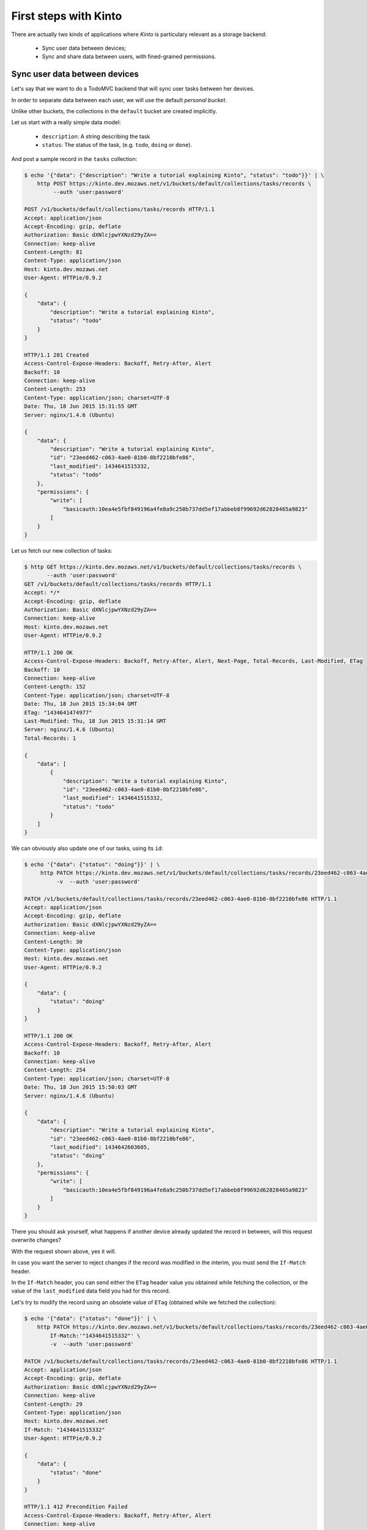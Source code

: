 .. _tutorial:

First steps with Kinto
######################

There are actually two kinds of applications where *Kinto* is
particulary relevant as a storage backend:

  - Sync user data between devices;
  - Sync and share data between users, with fined-grained permissions.


Sync user data between devices
==============================

Let's say that we want to do a TodoMVC backend that will sync user
tasks between her devices.


In order to separate data between each user, we will use the default
*personal bucket*.

Unlike other buckets, the collections in the ``default`` bucket are created
implicitly.

Let us start with a really simple data model:

  - ``description``: A string describing the task
  - ``status``: The status of the task, (e.g. ``todo``, ``doing`` or ``done``).

And post a sample record in the ``tasks`` collection:

.. code-block:: http

    $ echo '{"data": {"description": "Write a tutorial explaining Kinto", "status": "todo"}}' | \
        http POST https://kinto.dev.mozaws.net/v1/buckets/default/collections/tasks/records \
             --auth 'user:password'

    POST /v1/buckets/default/collections/tasks/records HTTP/1.1
    Accept: application/json
    Accept-Encoding: gzip, deflate
    Authorization: Basic dXNlcjpwYXNzd29yZA==
    Connection: keep-alive
    Content-Length: 81
    Content-Type: application/json
    Host: kinto.dev.mozaws.net
    User-Agent: HTTPie/0.9.2

    {
        "data": {
            "description": "Write a tutorial explaining Kinto",
            "status": "todo"
        }
    }

    HTTP/1.1 201 Created
    Access-Control-Expose-Headers: Backoff, Retry-After, Alert
    Backoff: 10
    Connection: keep-alive
    Content-Length: 253
    Content-Type: application/json; charset=UTF-8
    Date: Thu, 18 Jun 2015 15:31:55 GMT
    Server: nginx/1.4.6 (Ubuntu)

    {
        "data": {
            "description": "Write a tutorial explaining Kinto",
            "id": "23eed462-c063-4ae0-81b0-8bf2210bfe86",
            "last_modified": 1434641515332,
            "status": "todo"
        },
        "permissions": {
            "write": [
                "basicauth:10ea4e5fbf849196a4fe8a9c250b737dd5ef17abbeb8f99692d62828465a9823"
            ]
        }
    }


Let us fetch our new collection of tasks:

.. code-block:: http

    $ http GET https://kinto.dev.mozaws.net/v1/buckets/default/collections/tasks/records \
           --auth 'user:password'
    GET /v1/buckets/default/collections/tasks/records HTTP/1.1
    Accept: */*
    Accept-Encoding: gzip, deflate
    Authorization: Basic dXNlcjpwYXNzd29yZA==
    Connection: keep-alive
    Host: kinto.dev.mozaws.net
    User-Agent: HTTPie/0.9.2

    HTTP/1.1 200 OK
    Access-Control-Expose-Headers: Backoff, Retry-After, Alert, Next-Page, Total-Records, Last-Modified, ETag
    Backoff: 10
    Connection: keep-alive
    Content-Length: 152
    Content-Type: application/json; charset=UTF-8
    Date: Thu, 18 Jun 2015 15:34:04 GMT
    ETag: "1434641474977"
    Last-Modified: Thu, 18 Jun 2015 15:31:14 GMT
    Server: nginx/1.4.6 (Ubuntu)
    Total-Records: 1

    {
        "data": [
            {
                "description": "Write a tutorial explaining Kinto",
                "id": "23eed462-c063-4ae0-81b0-8bf2210bfe86",
                "last_modified": 1434641515332,
                "status": "todo"
            }
        ]
    }


We can obviously also update one of our tasks, using its ``id``:

.. code-block:: http

    $ echo '{"data": {"status": "doing"}}' | \
         http PATCH https://kinto.dev.mozaws.net/v1/buckets/default/collections/tasks/records/23eed462-c063-4ae0-81b0-8bf2210bfe86 \
              -v  --auth 'user:password'

    PATCH /v1/buckets/default/collections/tasks/records/23eed462-c063-4ae0-81b0-8bf2210bfe86 HTTP/1.1
    Accept: application/json
    Accept-Encoding: gzip, deflate
    Authorization: Basic dXNlcjpwYXNzd29yZA==
    Connection: keep-alive
    Content-Length: 30
    Content-Type: application/json
    Host: kinto.dev.mozaws.net
    User-Agent: HTTPie/0.9.2

    {
        "data": {
            "status": "doing"
        }
    }

    HTTP/1.1 200 OK
    Access-Control-Expose-Headers: Backoff, Retry-After, Alert
    Backoff: 10
    Connection: keep-alive
    Content-Length: 254
    Content-Type: application/json; charset=UTF-8
    Date: Thu, 18 Jun 2015 15:50:03 GMT
    Server: nginx/1.4.6 (Ubuntu)

    {
        "data": {
            "description": "Write a tutorial explaining Kinto",
            "id": "23eed462-c063-4ae0-81b0-8bf2210bfe86",
            "last_modified": 1434642603605,
            "status": "doing"
        },
        "permissions": {
            "write": [
                "basicauth:10ea4e5fbf849196a4fe8a9c250b737dd5ef17abbeb8f99692d62828465a9823"
            ]
        }
    }

There you should ask yourself, what happens if another device already
updated the record in between, will this request overwrite changes?

With the request shown above, yes it will.

In case you want the server to reject changes if the record was modified
in the interim, you must send the ``If-Match`` header.

In the ``If-Match`` header, you can send either the ``ETag`` header value you
obtained while fetching the collection, or the value of the ``last_modified``
data field you had for this record.

Let's try to modify the record using an obsolete value of ``ETag`` (obtained
while we fetched the collection):

.. code-block:: http

    $ echo '{"data": {"status": "done"}}' | \
        http PATCH https://kinto.dev.mozaws.net/v1/buckets/default/collections/tasks/records/23eed462-c063-4ae0-81b0-8bf2210bfe86 \
            If-Match:'"1434641515332"' \
            -v  --auth 'user:password'

    PATCH /v1/buckets/default/collections/tasks/records/23eed462-c063-4ae0-81b0-8bf2210bfe86 HTTP/1.1
    Accept: application/json
    Accept-Encoding: gzip, deflate
    Authorization: Basic dXNlcjpwYXNzd29yZA==
    Connection: keep-alive
    Content-Length: 29
    Content-Type: application/json
    Host: kinto.dev.mozaws.net
    If-Match: "1434641515332"
    User-Agent: HTTPie/0.9.2

    {
        "data": {
            "status": "done"
        }
    }

    HTTP/1.1 412 Precondition Failed
    Access-Control-Expose-Headers: Backoff, Retry-After, Alert
    Connection: keep-alive
    Content-Length: 98
    Content-Type: application/json; charset=UTF-8
    Date: Thu, 18 Jun 2015 16:08:31 GMT
    ETag: "1434642603605"
    Last-Modified: Thu, 18 Jun 2015 15:50:03 GMT
    Server: nginx/1.4.6 (Ubuntu)

    {
        "code": 412,
        "errno": 114,
        "error": "Precondition Failed",
        "message": "Resource was modified meanwhile"
    }

As expected here, the server rejects the modification with a ``412 Precondition Failed``
error response.

In order to update this record safely, we can fetch the last version of this single record,
and merge attributes locally:

.. code-block:: http

    $ http GET https://kinto.dev.mozaws.net/v1/buckets/default/collections/tasks/records/23eed462-c063-4ae0-81b0-8bf2210bfe86 \
           -v  --auth 'user:password'

    GET /v1/buckets/default/collections/tasks/records/23eed462-c063-4ae0-81b0-8bf2210bfe86 HTTP/1.1
    Accept: */*
    Accept-Encoding: gzip, deflate
    Authorization: Basic dXNlcjpwYXNzd29yZA==
    Connection: keep-alive
    Host: kinto.dev.mozaws.net
    User-Agent: HTTPie/0.9.2


    HTTP/1.1 200 OK
    Access-Control-Expose-Headers: Backoff, Retry-After, Alert, Last-Modified, ETag
    Backoff: 10
    Connection: keep-alive
    Content-Length: 254
    Content-Type: application/json; charset=UTF-8
    Date: Thu, 18 Jun 2015 16:13:21 GMT
    ETag: "1434641474977"
    Last-Modified: Thu, 18 Jun 2015 15:31:14 GMT
    Server: nginx/1.4.6 (Ubuntu)

    {
        "data": {
            "description": "Write a tutorial explaining Kinto",
            "id": "23eed462-c063-4ae0-81b0-8bf2210bfe86",
            "last_modified": 1434642603605,
            "status": "doing"
        },
        "permissions": {
            "write": [
                "basicauth:10ea4e5fbf849196a4fe8a9c250b737dd5ef17abbeb8f99692d62828465a9823"
            ]
        }
    }

The strategy to merge changes locally are up to client, and might depend
on the client specifications. *Three-way merge* is possible when changes do
not affect the same fields, or if both objects are equal. Prompting the user
to decide what version should be kept might also be an option.

Once merged, we can send back again our modifications using the last
record ``ETag`` value:

.. code-block:: http

    $ echo '{"data": {"status": "done"}}' | \
        http PATCH https://kinto.dev.mozaws.net/v1/buckets/default/collections/tasks/records/23eed462-c063-4ae0-81b0-8bf2210bfe86 \
            If-Match:'"1434642603605"' \
            -v  --auth 'user:password'

    PATCH /v1/buckets/default/collections/tasks/records/23eed462-c063-4ae0-81b0-8bf2210bfe86 HTTP/1.1
    Accept: application/json
    Accept-Encoding: gzip, deflate
    Authorization: Basic dXNlcjpwYXNzd29yZA==
    Connection: keep-alive
    Content-Length: 29
    Content-Type: application/json
    Host: kinto.dev.mozaws.net
    If-Match: "1434642603605"
    User-Agent: HTTPie/0.9.2

    {
        "data": {
            "status": "done"
        }
    }

    HTTP/1.1 200 OK
    Access-Control-Expose-Headers: Backoff, Retry-After, Alert
    Backoff: 10
    Connection: keep-alive
    Content-Length: 253
    Content-Type: application/json; charset=UTF-8
    Date: Thu, 18 Jun 2015 16:21:16 GMT
    Server: nginx/1.4.6 (Ubuntu)

    {
        "data": {
            "description": "Write a tutorial explaining Kinto",
            "id": "23eed462-c063-4ae0-81b0-8bf2210bfe86",
            "last_modified": 1434644476758,
            "status": "done"
        },
        "permissions": {
            "write": [
                "basicauth:10ea4e5fbf849196a4fe8a9c250b737dd5ef17abbeb8f99692d62828465a9823"
            ]
        }
    }


You can also delete the record and use the same mechanism to avoid conflicts:

.. code-block:: http

    $ http DELETE https://kinto.dev.mozaws.net/v1/buckets/default/collections/tasks/records/23eed462-c063-4ae0-81b0-8bf2210bfe86 \
           If-Match:'"1434644476758"' \
           -v  --auth 'user:password'

    DELETE /v1/buckets/default/collections/tasks/records/23eed462-c063-4ae0-81b0-8bf2210bfe86 HTTP/1.1
    Accept: */*
    Accept-Encoding: gzip, deflate
    Authorization: Basic dXNlcjpwYXNzd29yZA==
    Connection: keep-alive
    Content-Length: 0
    Host: kinto.dev.mozaws.net
    If-Match: "1434644476758"
    User-Agent: HTTPie/0.9.2

    HTTP/1.1 200 OK
    Access-Control-Expose-Headers: Backoff, Retry-After, Alert
    Backoff: 10
    Connection: keep-alive
    Content-Length: 99
    Content-Type: application/json; charset=UTF-8
    Date: Thu, 18 Jun 2015 16:27:03 GMT
    Server: nginx/1.4.6 (Ubuntu)

    {
        "data": {
            "deleted": true,
            "id": "23eed462-c063-4ae0-81b0-8bf2210bfe86",
            "last_modified": 1434644823180
        }
    }


Likewise, we can query the list of changes (updates and deletions) that occured
since we had fetched the collection.

Just add the ``_since`` querystring filter, using the value of any ``ETag`` (or ``last_modified`` data field):

.. code-block:: http

    $ http GET https://kinto.dev.mozaws.net/v1/buckets/default/collections/tasks/records?_since=1434642603605 \
           -v  --auth 'user:password'

    GET /v1/buckets/default/collections/tasks/records?_since=1434642603605 HTTP/1.1
    Accept: */*
    Accept-Encoding: gzip, deflate
    Authorization: Basic dXNlcjpwYXNzd29yZA==
    Connection: keep-alive
    Host: kinto.dev.mozaws.net
    User-Agent: HTTPie/0.9.2


    HTTP/1.1 200 OK
    Access-Control-Expose-Headers: Backoff, Retry-After, Alert, Next-Page, Total-Records, Last-Modified, ETag
    Backoff: 10
    Connection: keep-alive
    Content-Length: 101
    Content-Type: application/json; charset=UTF-8
    Date: Thu, 18 Jun 2015 16:29:54 GMT
    ETag: "1434641474977"
    Last-Modified: Thu, 18 Jun 2015 15:31:14 GMT
    Server: nginx/1.4.6 (Ubuntu)
    Total-Records: 0

    {
        "data": [
            {
                "deleted": true,
                "id": "23eed462-c063-4ae0-81b0-8bf2210bfe86",
                "last_modified": 1434644823180
            }
        ]
    }


The list will be empty if no change occured. Instead, you can also use the
``If-None-Match`` header with the last ``ETag`` value in order to obtain a
``304 Not Modified`` response if nothing changed.


Sync and share data between users
=================================

Instead of using the *personal bucket*, we will create a specific bucket ``todo``
for the application.

.. code-block:: http

    $ echo '{"data": {}}' | http PUT https://kinto.dev.mozaws.net/v1/buckets/todo \
        -v --auth 'user:password'

    PUT /v1/buckets/todo HTTP/1.1
    Accept: application/json
    Accept-Encoding: gzip, deflate
    Authorization: Basic dXNlcjpwYXNzd29yZA==
    Connection: keep-alive
    Content-Length: 13
    Content-Type: application/json
    Host: kinto.dev.mozaws.net
    User-Agent: HTTPie/0.9.2

    {
        "data": {}
    }

    HTTP/1.1 201 Created
    Access-Control-Expose-Headers: Backoff, Retry-After, Alert
    Backoff: 10
    Connection: keep-alive
    Content-Length: 155
    Content-Type: application/json; charset=UTF-8
    Date: Thu, 18 Jun 2015 16:33:17 GMT
    Server: nginx/1.4.6 (Ubuntu)

    {
        "data": {
            "id": "todo",
            "last_modified": 1434645197868
        },
        "permissions": {
            "write": [
                "basicauth:10ea4e5fbf849196a4fe8a9c250b737dd5ef17abbeb8f99692d62828465a9823"
            ]
        }
    }

By default, the creator is the only administrator (see ``write`` permission).

You will now have to define permissions to introduce collaboration.

In our case, we want people to be able create and share tasks, so
we will create a collection ``tasks`` with the ``record:create`` permission for
authenticated users (i.e. ``system.Authenticated``):

.. code-block:: http

    $ echo '{"data": {}, "permissions": {"record:create": ["system.Authenticated"]}}' | \
        http PUT https://kinto.dev.mozaws.net/v1/buckets/todo/collections/tasks \
            -v --auth 'user:password'

    PUT /v1/buckets/todo/collections/tasks HTTP/1.1
    Accept: application/json
    Accept-Encoding: gzip, deflate
    Authorization: Basic dXNlcjpwYXNzd29yZA==
    Connection: keep-alive
    Content-Length: 73
    Content-Type: application/json
    Host: kinto.dev.mozaws.net
    User-Agent: HTTPie/0.9.2

    {
        "data": {},
        "permissions": {
            "record:create": [
                "system.Authenticated"
            ]
        }
    }

    HTTP/1.1 201 Created
    Access-Control-Expose-Headers: Backoff, Retry-After, Alert
    Backoff: 10
    Connection: keep-alive
    Content-Length: 197
    Content-Type: application/json; charset=UTF-8
    Date: Thu, 18 Jun 2015 16:37:48 GMT
    Server: nginx/1.4.6 (Ubuntu)

    {
        "data": {
            "id": "tasks",
            "last_modified": 1434645468367
        },
        "permissions": {
            "record:create": [
                "system.Authenticated"
            ],
            "write": [
                "basicauth:10ea4e5fbf849196a4fe8a9c250b737dd5ef17abbeb8f99692d62828465a9823"
            ]
        }
    }

.. note::

   As you may noticed, you are automatically added to the ``write``
   permission of any objects you are creating.


Now Alice can create a task in this collection:

.. code-block:: http

    $ echo '{"data": {"description": "Alice task", "status": "todo"}}' | \
        http POST https://kinto.dev.mozaws.net/v1/buckets/todo/collections/tasks/records \
        -v --auth 'alice:alicepassword'

    POST /v1/buckets/todo/collections/tasks/records HTTP/1.1
    Accept: application/json
    Accept-Encoding: gzip, deflate
    Authorization: Basic YWxpY2U6YWxpY2VwYXNzd29yZA==
    Connection: keep-alive
    Content-Length: 59
    Content-Type: application/json
    Host: kinto.dev.mozaws.net
    User-Agent: HTTPie/0.9.2

    {
        "data": {
            "description": "Alice task",
            "status": "todo"
        }
    }

    HTTP/1.1 201 Created
    Access-Control-Expose-Headers: Backoff, Retry-After, Alert
    Backoff: 10
    Connection: keep-alive
    Content-Length: 231
    Content-Type: application/json; charset=UTF-8
    Date: Thu, 18 Jun 2015 16:41:50 GMT
    Server: nginx/1.4.6 (Ubuntu)

    {
        "data": {
            "description": "Alice task",
            "id": "2fa91620-f4fa-412e-aee0-957a7ad2dc0e",
            "last_modified": 1434645840590,
            "status": "todo"
        },
        "permissions": {
            "write": [
                "basicauth:9be2b51de8544fbed4539382d0885f8643c0185c90fb23201d7bbe86d70b4a44"
            ]
        }
    }

And Bob can also create a task:

.. code-block:: http

    $ echo '{"data": {"description": "Bob new task", "status": "todo"}}' | \
        http POST https://kinto.dev.mozaws.net/v1/buckets/todo/collections/tasks/records \
        -v --auth 'bob:bobpassword'

    POST /v1/buckets/todo/collections/tasks/records HTTP/1.1
    Accept: application/json
    Accept-Encoding: gzip, deflate
    Authorization: Basic Ym9iOmJvYnBhc3N3b3Jk
    Connection: keep-alive
    Content-Length: 60
    Content-Type: application/json
    Host: kinto.dev.mozaws.net
    User-Agent: HTTPie/0.9.2

    {
        "data": {
            "description": "Bob new task",
            "status": "todo"
        }
    }

    HTTP/1.1 201 Created
    Access-Control-Expose-Headers: Backoff, Retry-After, Alert
    Backoff: 10
    Connection: keep-alive
    Content-Length: 232
    Content-Type: application/json; charset=UTF-8
    Date: Thu, 18 Jun 2015 16:44:39 GMT
    Server: nginx/1.4.6 (Ubuntu)

    {
        "data": {
            "description": "Bob new task",
            "id": "10afe152-b5bb-4aff-b77e-10be44587057",
            "last_modified": 1434645879088,
            "status": "todo"
        },
        "permissions": {
            "write": [
                "basicauth:a103c2e714a04615783de8a03fef1c7fee221214387dd07993bb9aed1f2f2148"
            ]
        }
    }


If Alice wants to share a task with Bob, she can give him the ``read`` permission
on her records:

.. code-block:: http

    $ echo '{
        "permissions": {
            "read": ["basicauth:a103c2e714a04615783de8a03fef1c7fee221214387dd07993bb9aed1f2f2148"]
        }
    }' | \
    http PATCH https://kinto.dev.mozaws.net/v1/buckets/todo/collections/tasks/records/2fa91620-f4fa-412e-aee0-957a7ad2dc0e \
        -v --auth 'alice:alicepassword'

    PATCH /v1/buckets/todo/collections/tasks/records/2fa91620-f4fa-412e-aee0-957a7ad2dc0e HTTP/1.1
    Accept: application/json
    Accept-Encoding: gzip, deflate
    Authorization: Basic YWxpY2U6YWxpY2VwYXNzd29yZA==
    Connection: keep-alive
    Content-Length: 118
    Content-Type: application/json
    Host: kinto.dev.mozaws.net
    User-Agent: HTTPie/0.9.2

    {
        "permissions": {
            "read": [
                "basicauth:a103c2e714a04615783de8a03fef1c7fee221214387dd07993bb9aed1f2f2148"
            ]
        }
    }

    HTTP/1.1 200 OK
    Access-Control-Expose-Headers: Backoff, Retry-After, Alert
    Backoff: 10
    Connection: keep-alive
    Content-Length: 273
    Content-Type: application/json; charset=UTF-8
    Date: Thu, 18 Jun 2015 16:50:57 GMT
    Server: nginx/1.4.6 (Ubuntu)

    {
        "data": {
            "id": "2fa91620-f4fa-412e-aee0-957a7ad2dc0e",
            "last_modified": 1434646257547
        },
        "permissions": {
            "read": [
                "basicauth:a103c2e714a04615783de8a03fef1c7fee221214387dd07993bb9aed1f2f2148"
            ],
            "write": [
                "basicauth:9be2b51de8544fbed4539382d0885f8643c0185c90fb23201d7bbe86d70b4a44"
            ]
        }
    }


Here we share individual records, and nobody (except its creator) can obtain the
collection records. For example, a ``read`` permission could be added on
the collection to allow authenticated users to list the whole list.

.. notes::

    Currently, *Kinto* does not support the use-case where the whole collection is
    private and each user obtains a list containing only the records where she
    has read access.

    **This is on top of our priorities!**


Working with groups
===================

To go further, you may want to allow users to share data with a group
of users.

Let's add the permission for authenticated users to create groups in the ``todo``
bucket:

.. code-block:: http

    $ echo '{"permissions": {"group:create": ["system.Authenticated"]}}' | \
        http PATCH https://kinto.dev.mozaws.net/v1/buckets/todo \
            -v --auth 'user:password'

    PATCH /v1/buckets/todo HTTP/1.1
    Accept: application/json
    Accept-Encoding: gzip, deflate
    Authorization: Basic dXNlcjpwYXNzd29yZA==
    Connection: keep-alive
    Content-Length: 72
    Content-Type: application/json
    Host: kinto.dev.mozaws.net
    User-Agent: HTTPie/0.9.2

    {
        "permissions": {
            "group:create": [
                "system.Authenticated"
            ]
        }
    }

    HTTP/1.1 200 OK
    Access-Control-Expose-Headers: Backoff, Retry-After, Alert
    Backoff: 10
    Connection: keep-alive
    Content-Length: 195
    Content-Type: application/json; charset=UTF-8
    Date: Thu, 18 Jun 2015 16:59:29 GMT
    Server: nginx/1.4.6 (Ubuntu)

    {
        "data": {
            "id": "todo",
            "last_modified": 1434646769990
        },
        "permissions": {
            "group:create": [
                "system.Authenticated"
            ],
            "write": [
                "basicauth:10ea4e5fbf849196a4fe8a9c250b737dd5ef17abbeb8f99692d62828465a9823"
            ]
        }
    }

Now Alice can create a group of her friends Bob and Mary:

.. code-block:: http

    $ echo '{"data": {
        "members": ["basicauth:a103c2e714a04615783de8a03fef1c7fee221214387dd07993bb9aed1f2f2148",
                    "basicauth:8d1661a89bd2670f3c42616e3527fa30521743e4b9825fa4ea05adc45ef695b6"]
    }}' | http PUT https://kinto.dev.mozaws.net/v1/buckets/todo/groups/alice-friends \
        -v --auth 'alice:alicepassword'

    PUT /v1/buckets/todo/groups/alice-friends HTTP/1.1
    Accept: application/json
    Accept-Encoding: gzip, deflate
    Authorization: Basic YWxpY2U6YWxpY2VwYXNzd29yZA==
    Connection: keep-alive
    Content-Length: 180
    Content-Type: application/json
    Host: kinto.dev.mozaws.net
    User-Agent: HTTPie/0.9.2

    {
        "data": {
            "members": [
                "basicauth:a103c2e714a04615783de8a03fef1c7fee221214387dd07993bb9aed1f2f2148",
                "basicauth:8d1661a89bd2670f3c42616e3527fa30521743e4b9825fa4ea05adc45ef695b6"
            ]
        }
    }

    HTTP/1.1 201 Created
    Access-Control-Expose-Headers: Backoff, Retry-After, Alert
    Backoff: 10
    Connection: keep-alive
    Content-Length: 330
    Content-Type: application/json; charset=UTF-8
    Date: Thu, 18 Jun 2015 17:03:24 GMT
    Server: nginx/1.4.6 (Ubuntu)

    {
        "data": {
            "id": "alice-friends",
            "last_modified": 1434647004644,
            "members": [
                "basicauth:a103c2e714a04615783de8a03fef1c7fee221214387dd07993bb9aed1f2f2148",
                "basicauth:8d1661a89bd2670f3c42616e3527fa30521743e4b9825fa4ea05adc45ef695b6"
            ]
        },
        "permissions": {
            "write": [
                "basicauth:9be2b51de8544fbed4539382d0885f8643c0185c90fb23201d7bbe86d70b4a44"
            ]
        }
    }

Consequently, Alice can share her records directly with her group of friends:

.. code-block:: http

    $ echo '{
        "permissions": {
            "read": ["/buckets/todo/groups/alice-friends"]
        }
    }' | \
    http PATCH https://kinto.dev.mozaws.net/v1/buckets/todo/collections/tasks/records/2fa91620-f4fa-412e-aee0-957a7ad2dc0e \
        -v --auth 'alice:alicepassword'

    PATCH /v1/buckets/todo/collections/tasks/records/2fa91620-f4fa-412e-aee0-957a7ad2dc0e HTTP/1.1
    Accept: application/json
    Accept-Encoding: gzip, deflate
    Authorization: Basic YWxpY2U6YWxpY2VwYXNzd29yZA==
    Connection: keep-alive
    Content-Length: 122
    Content-Type: application/json
    Host: kinto.dev.mozaws.net
    User-Agent: HTTPie/0.9.2

    {
        "permissions": {
            "read": [
                "/buckets/todo/groups/alice-friends"
            ]
        }
    }

    HTTP/1.1 200 OK
    Access-Control-Expose-Headers: Backoff, Retry-After, Alert
    Backoff: 10
    Connection: keep-alive
    Content-Length: 237
    Content-Type: application/json; charset=UTF-8
    Date: Thu, 18 Jun 2015 17:06:09 GMT
    Server: nginx/1.4.6 (Ubuntu)

    {
        "data": {
            "id": "2fa91620-f4fa-412e-aee0-957a7ad2dc0e",
            "last_modified": 1434647169157
        },
        "permissions": {
            "read": [
                "/buckets/todo/groups/alice-friends"
            ],
            "write": [
                "basicauth:9be2b51de8544fbed4539382d0885f8643c0185c90fb23201d7bbe86d70b4a44"
            ]
        }
    }

And now, Mary can access the record:

.. code-block:: http

    $ http GET https://kinto.dev.mozaws.net/v1/buckets/todo/collections/tasks/records/2fa91620-f4fa-412e-aee0-957a7ad2dc0e \
        -v --auth 'mary:marypassword'


.. note::

    The records of the personal bucket can also be shared! In order to obtain
    its id, just use ``GET /buckets/default`` and then share its content using
    the full URL (e.g. ``/buckets/b86b26b8-be36-4eaa-9ed9-2e6de63a5252``)!


Conclusion
==========

In this tutorial, you have seen some of the concepts exposed by *Kinto*:

- Using the default personal user bucket;
- Handling synchronization and conflicts;
- Creating a bucket to share data between users;
- Creating groups, collections and records;
- Modifying objects permissions, for users and groups;

More details about permissions, HTTP API headers and status codes.

.. notes::

    We plan to improve our documentation and make sure it is as easy as
    possible to get started with *Kinto*.

    Please do not hesitate to :ref:`give us feedback <contributing>`, and if you are
    interested to improve it, join us!
